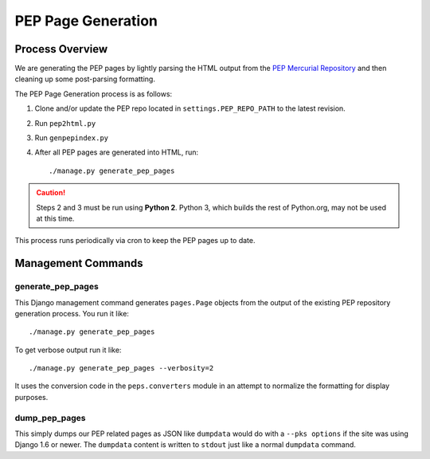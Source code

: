 PEP Page Generation
===================

.. _pep_process:

Process Overview
----------------

We are generating the PEP pages by lightly parsing the HTML output from the
`PEP Mercurial Repository <http://hg.python.org/peps/>`_ and then cleaning up
some post-parsing formatting.

The PEP Page Generation process is as follows:

1. Clone and/or update the PEP repo located in ``settings.PEP_REPO_PATH`` to
   the latest revision.
2. Run ``pep2html.py``
3. Run ``genpepindex.py``
4. After all PEP pages are generated into HTML, run::

   ./manage.py generate_pep_pages

.. caution:: Steps 2 and 3 must be run using **Python 2**.
             Python 3, which builds the rest of Python.org, may not be used
             at this time.

This process runs periodically via cron to keep the PEP pages up to date.

Management Commands
-------------------

generate_pep_pages
^^^^^^^^^^^^^^^^^^

This Django management command generates ``pages.Page`` objects from the output
of the existing PEP repository generation process. You run it like::

    ./manage.py generate_pep_pages

To get verbose output run it like::

    ./manage.py generate_pep_pages --verbosity=2

It uses the conversion code in the ``peps.converters`` module in an attempt to
normalize the formatting for display purposes.

dump_pep_pages
^^^^^^^^^^^^^^

This simply dumps our PEP related pages as JSON like ``dumpdata`` would do
with a ``--pks options`` if the site was using Django 1.6 or newer. The
``dumpdata`` content is written to ``stdout`` just like a normal ``dumpdata``
command.
